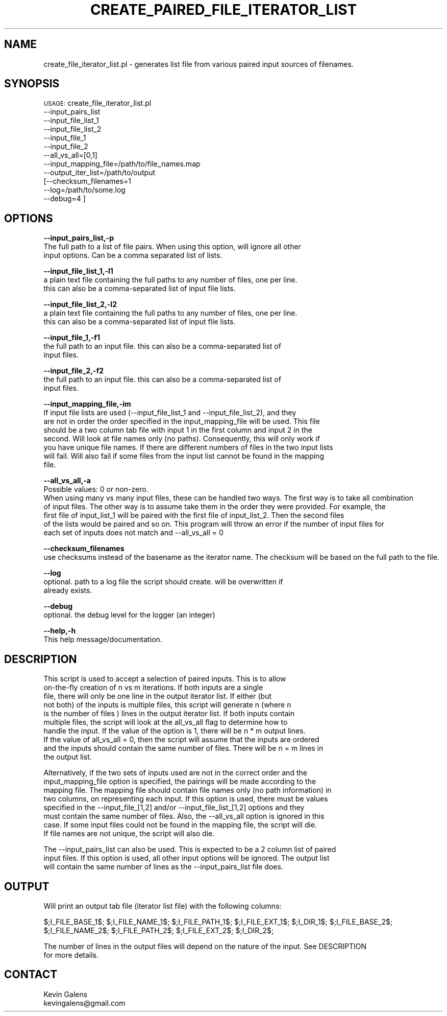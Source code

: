 .\" Automatically generated by Pod::Man v1.37, Pod::Parser v1.32
.\"
.\" Standard preamble:
.\" ========================================================================
.de Sh \" Subsection heading
.br
.if t .Sp
.ne 5
.PP
\fB\\$1\fR
.PP
..
.de Sp \" Vertical space (when we can't use .PP)
.if t .sp .5v
.if n .sp
..
.de Vb \" Begin verbatim text
.ft CW
.nf
.ne \\$1
..
.de Ve \" End verbatim text
.ft R
.fi
..
.\" Set up some character translations and predefined strings.  \*(-- will
.\" give an unbreakable dash, \*(PI will give pi, \*(L" will give a left
.\" double quote, and \*(R" will give a right double quote.  | will give a
.\" real vertical bar.  \*(C+ will give a nicer C++.  Capital omega is used to
.\" do unbreakable dashes and therefore won't be available.  \*(C` and \*(C'
.\" expand to `' in nroff, nothing in troff, for use with C<>.
.tr \(*W-|\(bv\*(Tr
.ds C+ C\v'-.1v'\h'-1p'\s-2+\h'-1p'+\s0\v'.1v'\h'-1p'
.ie n \{\
.    ds -- \(*W-
.    ds PI pi
.    if (\n(.H=4u)&(1m=24u) .ds -- \(*W\h'-12u'\(*W\h'-12u'-\" diablo 10 pitch
.    if (\n(.H=4u)&(1m=20u) .ds -- \(*W\h'-12u'\(*W\h'-8u'-\"  diablo 12 pitch
.    ds L" ""
.    ds R" ""
.    ds C` ""
.    ds C' ""
'br\}
.el\{\
.    ds -- \|\(em\|
.    ds PI \(*p
.    ds L" ``
.    ds R" ''
'br\}
.\"
.\" If the F register is turned on, we'll generate index entries on stderr for
.\" titles (.TH), headers (.SH), subsections (.Sh), items (.Ip), and index
.\" entries marked with X<> in POD.  Of course, you'll have to process the
.\" output yourself in some meaningful fashion.
.if \nF \{\
.    de IX
.    tm Index:\\$1\t\\n%\t"\\$2"
..
.    nr % 0
.    rr F
.\}
.\"
.\" For nroff, turn off justification.  Always turn off hyphenation; it makes
.\" way too many mistakes in technical documents.
.hy 0
.if n .na
.\"
.\" Accent mark definitions (@(#)ms.acc 1.5 88/02/08 SMI; from UCB 4.2).
.\" Fear.  Run.  Save yourself.  No user-serviceable parts.
.    \" fudge factors for nroff and troff
.if n \{\
.    ds #H 0
.    ds #V .8m
.    ds #F .3m
.    ds #[ \f1
.    ds #] \fP
.\}
.if t \{\
.    ds #H ((1u-(\\\\n(.fu%2u))*.13m)
.    ds #V .6m
.    ds #F 0
.    ds #[ \&
.    ds #] \&
.\}
.    \" simple accents for nroff and troff
.if n \{\
.    ds ' \&
.    ds ` \&
.    ds ^ \&
.    ds , \&
.    ds ~ ~
.    ds /
.\}
.if t \{\
.    ds ' \\k:\h'-(\\n(.wu*8/10-\*(#H)'\'\h"|\\n:u"
.    ds ` \\k:\h'-(\\n(.wu*8/10-\*(#H)'\`\h'|\\n:u'
.    ds ^ \\k:\h'-(\\n(.wu*10/11-\*(#H)'^\h'|\\n:u'
.    ds , \\k:\h'-(\\n(.wu*8/10)',\h'|\\n:u'
.    ds ~ \\k:\h'-(\\n(.wu-\*(#H-.1m)'~\h'|\\n:u'
.    ds / \\k:\h'-(\\n(.wu*8/10-\*(#H)'\z\(sl\h'|\\n:u'
.\}
.    \" troff and (daisy-wheel) nroff accents
.ds : \\k:\h'-(\\n(.wu*8/10-\*(#H+.1m+\*(#F)'\v'-\*(#V'\z.\h'.2m+\*(#F'.\h'|\\n:u'\v'\*(#V'
.ds 8 \h'\*(#H'\(*b\h'-\*(#H'
.ds o \\k:\h'-(\\n(.wu+\w'\(de'u-\*(#H)/2u'\v'-.3n'\*(#[\z\(de\v'.3n'\h'|\\n:u'\*(#]
.ds d- \h'\*(#H'\(pd\h'-\w'~'u'\v'-.25m'\f2\(hy\fP\v'.25m'\h'-\*(#H'
.ds D- D\\k:\h'-\w'D'u'\v'-.11m'\z\(hy\v'.11m'\h'|\\n:u'
.ds th \*(#[\v'.3m'\s+1I\s-1\v'-.3m'\h'-(\w'I'u*2/3)'\s-1o\s+1\*(#]
.ds Th \*(#[\s+2I\s-2\h'-\w'I'u*3/5'\v'-.3m'o\v'.3m'\*(#]
.ds ae a\h'-(\w'a'u*4/10)'e
.ds Ae A\h'-(\w'A'u*4/10)'E
.    \" corrections for vroff
.if v .ds ~ \\k:\h'-(\\n(.wu*9/10-\*(#H)'\s-2\u~\d\s+2\h'|\\n:u'
.if v .ds ^ \\k:\h'-(\\n(.wu*10/11-\*(#H)'\v'-.4m'^\v'.4m'\h'|\\n:u'
.    \" for low resolution devices (crt and lpr)
.if \n(.H>23 .if \n(.V>19 \
\{\
.    ds : e
.    ds 8 ss
.    ds o a
.    ds d- d\h'-1'\(ga
.    ds D- D\h'-1'\(hy
.    ds th \o'bp'
.    ds Th \o'LP'
.    ds ae ae
.    ds Ae AE
.\}
.rm #[ #] #H #V #F C
.\" ========================================================================
.\"
.IX Title "CREATE_PAIRED_FILE_ITERATOR_LIST 1"
.TH CREATE_PAIRED_FILE_ITERATOR_LIST 1 "2015-07-29" "perl v5.8.8" "User Contributed Perl Documentation"
.SH "NAME"
create_file_iterator_list.pl \- generates list file from various paired input sources of filenames.
.SH "SYNOPSIS"
.IX Header "SYNOPSIS"
\&\s-1USAGE:\s0 create_file_iterator_list.pl 
        \-\-input_pairs_list
        \-\-input_file_list_1
        \-\-input_file_list_2
        \-\-input_file_1
        \-\-input_file_2
        \-\-all_vs_all=[0,1]
        \-\-input_mapping_file=/path/to/file_names.map
        \-\-output_iter_list=/path/to/output
        [\-\-checksum_filenames=1
        \-\-log=/path/to/some.log
        \-\-debug=4 ]
.SH "OPTIONS"
.IX Header "OPTIONS"
\&\fB\-\-input_pairs_list,\-p\fR
    The full path to a list of file pairs. When using this option, will ignore all other 
    input options. Can be a comma separated list of lists. 
.PP
\&\fB\-\-input_file_list_1,\-l1\fR 
    a plain text file containing the full paths to any number of files, one per line.  
    this can also be a comma-separated list of input file lists.
.PP
\&\fB\-\-input_file_list_2,\-l2\fR 
    a plain text file containing the full paths to any number of files, one per line.  
    this can also be a comma-separated list of input file lists.
.PP
\&\fB\-\-input_file_1,\-f1\fR 
    the full path to an input file. this can also be a comma-separated list of 
    input files.
.PP
\&\fB\-\-input_file_2,\-f2\fR 
    the full path to an input file. this can also be a comma-separated list of 
    input files.
.PP
\&\fB\-\-input_mapping_file,\-im\fR
    If input file lists are used (\-\-input_file_list_1 and \-\-input_file_list_2), and they
    are not in order the order specified in the input_mapping_file will be used. This file
    should be a two column tab file with input 1 in the first column and input 2 in the 
    second. Will look at file names only (no paths). Consequently, this will only work if 
    you have unique file names. If there are different numbers of files in the two input lists
    will fail. Will also fail if some files from the input list cannot be found in the mapping
    file.
.PP
\&\fB\-\-all_vs_all,\-a\fR
    Possible values: 0 or non\-zero.
    When using many vs many input files, these can be handled two ways. The first way is to take all combination
    of input files. The other way is to assume take them in the order they were provided. For example, the 
    first file of input_list_1 will be paired with the first file of input_list_2. Then the second files
    of the lists would be paired and so on. This program will throw an error if the number of input files for
    each set of inputs does not match and \-\-all_vs_all = 0
.PP
\&\fB\-\-checksum_filenames\fR 
    use checksums instead of the basename as the iterator name. The checksum will be based on the full path to the file.
.PP
\&\fB\-\-log\fR 
    optional.  path to a log file the script should create.  will be overwritten if
    already exists.
.PP
\&\fB\-\-debug\fR 
    optional.  the debug level for the logger (an integer)
.PP
\&\fB\-\-help,\-h\fR 
    This help message/documentation.
.SH "DESCRIPTION"
.IX Header "DESCRIPTION"
.Vb 10
\&    This script is used to accept a selection of paired inputs. This is to allow
\&    on-the-fly creation of n vs m iterations. If both inputs are a single
\&    file, there will only be one line in the output iterator list. If either (but 
\&    not both) of the inputs is multiple files, this script will generate n (where n
\&    is the number of files ) lines in the output iterator list. If both inputs contain
\&    multiple files, the script will look at the all_vs_all flag to determine how to 
\&    handle the input. If the value of the option is 1, there will be n * m output lines.
\&    If the value of all_vs_all = 0, then the script will assume that the inputs are ordered
\&    and the inputs should contain the same number of files. There will be n = m lines in 
\&    the output list.
.Ve
.PP
.Vb 8
\&    Alternatively, if the two sets of inputs used are not in the correct order and the 
\&    input_mapping_file option is specified, the pairings will be made according to the
\&    mapping file. The mapping file should contain file names only (no path information) in
\&    two columns, on representing each input. If this option is used, there must be values 
\&    specified in the --input_file_[1,2] and/or --input_file_list_[1,2] options and they 
\&    must contain the same number of files. Also, the --all_vs_all option is ignored in this
\&    case. If some input files could not be found in the mapping file, the script will die.
\&    If file names are not unique, the script will also die.
.Ve
.PP
.Vb 3
\&    The --input_pairs_list can also be used. This is expected to be a 2 column list of paired
\&    input files. If this option is used, all other input options will be ignored. The output list
\&    will contain the same number of lines as the --input_pairs_list file does.
.Ve
.SH "OUTPUT"
.IX Header "OUTPUT"
.Vb 1
\&    Will print an output tab file (iterator list file) with the following columns:
.Ve
.PP
.Vb 1
\&    $;I_FILE_BASE_1$;   $;I_FILE_NAME_1$;       $;I_FILE_PATH_1$;       $;I_FILE_EXT_1$;        $;I_DIR_1$;  $;I_FILE_BASE_2$;  $;I_FILE_NAME_2$;       $;I_FILE_PATH_2$;       $;I_FILE_EXT_2$;        $;I_DIR_2$;
.Ve
.PP
.Vb 2
\&    The number of lines in the output files will depend on the nature of the input. See DESCRIPTION 
\&    for more details.
.Ve
.SH "CONTACT"
.IX Header "CONTACT"
.Vb 2
\&    Kevin Galens
\&    kevingalens@gmail.com
.Ve
